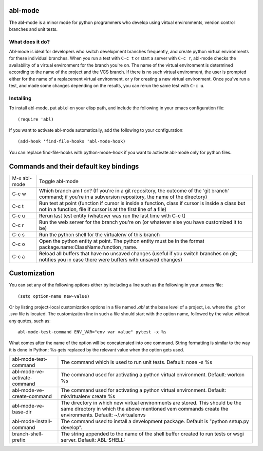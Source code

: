 ========
abl-mode
========

The abl-mode is a minor mode for python programmers who develop using
virtual environments, version control branches and unit tests.

What does it do?
----------------

Abl-mode is ideal for developers who switch development branches
frequently, and create python virtual environments for these
individual branches. When you run a test with ``C-c t`` or start a
server with ``C-c r``, abl-mode checks the availability of a virtual
environment for the branch you're on. The name of the virtual
environment is determined according to the name of the project and the
VCS branch. If there is no such virtual environment, the user is
prompted either for the name of a replacement virtual environment, or
``y`` for creating a new virtual environment. Once you've run a test,
and made some changes depending on the results, you can rerun the same
test with ``C-c u``.

Installing
----------

To install abl-mode, put abl.el on your elisp path, and include the
following in your emacs configuration file::

   (require 'abl)

If you want to activate abl-mode automatically, add the following to
your configuration::

   (add-hook 'find-file-hooks 'abl-mode-hook)

You can replace find-file-hooks with python-mode-hook if you want to
activate abl-mode only for python files.

=======================================
Commands and their default key bindings
=======================================

+----------+-------------------------------------+
|M-x       |Toggle abl-mode                      |
|abl-mode  |                                     |
+----------+-------------------------------------+
|C-c w     |Which branch am I on?  (If           |
|          |you're in a git repository, the      |
|          |outcome of the 'git branch'          |
|          |command; if you're in a              |
|          |subversion repository, the name      |
|          |of the directory)                    |
|          |                                     |
|          |                                     |
|          |                                     |
|          |                                     |
|          |                                     |
|          |                                     |
+----------+-------------------------------------+
|C-c t     |Run test at point (function if       |
|          |cursor is inside a function,         |
|          |class if cursor is inside a          |
|          |class but not in a function,         |
|          |file if cursor is at the first       |
|          |line of a file)                      |
|          |                                     |
|          |                                     |
+----------+-------------------------------------+
|C-c u     |Rerun last test entity               |
|          |(whatever was run the last time      |
|          |with C-c t)                          |
+----------+-------------------------------------+
|C-c r     |Run the web server for the           |
|          |branch you're on (or whatever        |
|          |else you have customized it to       |
|          |be)                                  |
+----------+-------------------------------------+
|C-c s     |Run the python shell for the         |
|          |virtualenv of this branch            |
|          |                                     |
+----------+-------------------------------------+
|C-c o     |Open the python entity at point. The |
|          |python entity must be in the format  |
|          |package.name:ClassName.function_name.|
|          |                                     |
|          |                                     |
+----------+-------------------------------------+
|C-c a     |Reload all buffers that have no      |
|          |unsaved changes (useful if you       |
|          |switch branches on git;              |
|          |notifies you in case there were      |
|          |buffers with unsaved changes)        |
+----------+-------------------------------------+

=============
Customization
=============

You can set any of the following options either by including a line
such as the following in your .emacs file::

    (setq option-name new-value)

Or by listing project-local customization options in a file named
`.abl` at the base level of a project, i.e. where the `.git` or `.svn`
file is located. The customization line in such a file should start
with the option name, followed by the value without any quotes, such
as::

    abl-mode-test-command ENV_VAR="env var value" pytest -x %s

What comes after the name of the option will be concatenated into one
command.  String formatting is similar to the way it is done in
Python; %s gets replaced by the relevant value when the option gets
used.


+------------------------------------------+--------------------------------------+
|abl-mode-test-command                     |The command which is used to run unit |
|                                          |tests. Default: nose -s %s            |
|                                          |                                      |
|                                          |                                      |
|                                          |                                      |
+------------------------------------------+--------------------------------------+
|abl-mode-ve-activate-command              |The command used for activating a     |
|                                          |python virtual environment. Default:  |
|                                          |workon %s                             |
+------------------------------------------+--------------------------------------+
|abl-mode-ve-create-command                |The command used for activating a     |
|                                          |python virtual environment.  Default: |
|                                          |mkvirtualenv create %s                |
+------------------------------------------+--------------------------------------+
|abl-mode-ve-base-dir                      |The directory in which new virtual    |
|                                          |environments are stored. This should  |
|                                          |be the same directory in which the    |
|                                          |above mentioned vem commands create   |
|                                          |the environments. Default:            |
|                                          |~/.virtualenvs                        |
+------------------------------------------+--------------------------------------+
|abl-mode-install-command                  |The command used to install a         |
|                                          |development package. Default is       |
|                                          |"python setup.py develop".            |
+------------------------------------------+--------------------------------------+
|branch-shell-prefix                       |The string appended to the name of the|
|                                          |shell buffer created to run tests or  |
|                                          |wsgi server. Default: ABL-SHELL:      |
+------------------------------------------+--------------------------------------+

